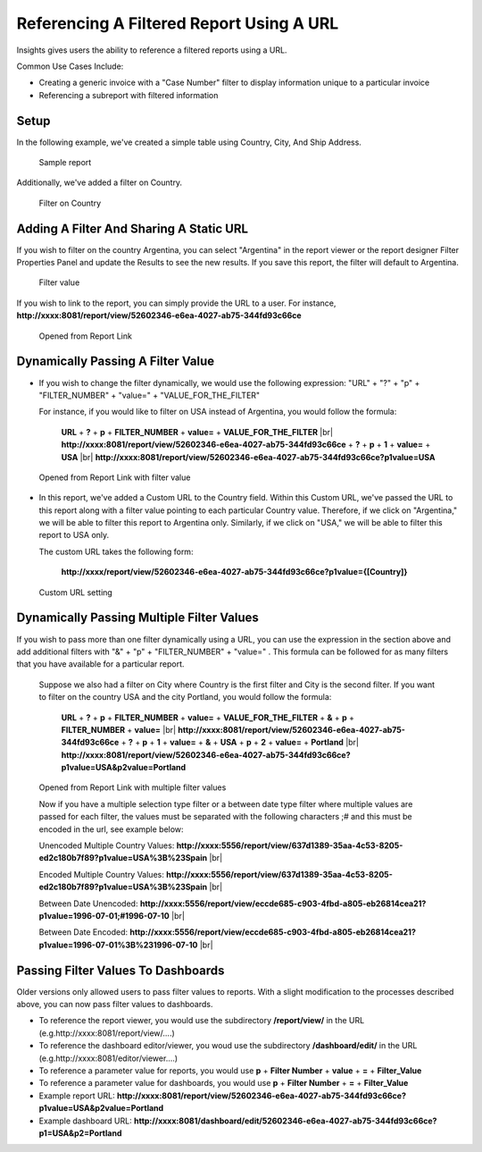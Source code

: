 
==========================================
Referencing A Filtered Report Using A URL
==========================================

Insights gives users the ability to reference a filtered reports using a
URL.

Common Use Cases Include:

*  Creating a generic invoice with a "Case Number" filter to display
   information unique to a particular invoice
*  Referencing a subreport with filtered information

Setup
-----

In the following example, we've created a simple table using Country,
City, And Ship Address.

.. figure:: /_static/images/UrlFilters1.png

   Sample report

Additionally, we've added a filter on Country.

.. figure::  /_static/images/UrlFilters2.png

   Filter on Country

Adding A Filter And Sharing A Static URL
----------------------------------------

If you wish to filter on the country Argentina, you can select
"Argentina" in the report viewer or the report designer Filter
Properties Panel and update the Results to see the new results. If you
save this report, the filter will default to Argentina.

.. figure::  /_static/images/UrlFilters3.png

   Filter value

If you wish to link to the report, you can simply provide the URL to a
user. For instance,
**http://xxxx:8081/report/view/52602346-e6ea-4027-ab75-344fd93c66ce**

.. figure::  /_static/images/UrlFilters5.png

   Opened from Report Link

Dynamically Passing A Filter Value
----------------------------------

-  If you wish to change the filter dynamically, we would use the
   following expression: "URL" + "?" + "p" + "FILTER\_NUMBER" + "value="
   + "VALUE\_FOR\_THE\_FILTER"

   For instance, if you would like to filter on USA instead of
   Argentina, you would follow the formula:

        **URL** + **?** + **p** + **FILTER\_NUMBER** + **value=** + **VALUE\_FOR\_THE\_FILTER** |br|
        **http://xxxx:8081/report/view/52602346-e6ea-4027-ab75-344fd93c66ce** + **?** + **p** + **1** + **value=** + **USA** |br|
        **http://xxxx:8081/report/view/52602346-e6ea-4027-ab75-344fd93c66ce?p1value=USA**

.. figure::  /_static/images/UrlFilters4.png

   Opened from Report Link with filter value


-  In this report, we've added a Custom URL to the Country field. Within
   this Custom URL, we've passed the URL to this report along with a
   filter value pointing to each particular Country value. Therefore, if
   we click on "Argentina," we will be able to filter this report to
   Argentina only. Similarly, if we click on "USA," we will be able to
   filter this report to USA only.

   The custom URL takes the following form:

      **http://xxxx/report/view/52602346-e6ea-4027-ab75-344fd93c66ce?p1value={[Country]}**

.. figure::  /_static/images/UrlFilters6.png

   Custom URL setting

Dynamically Passing Multiple Filter Values
------------------------------------------

If you wish to pass more than one filter dynamically using a URL, you
can use the expression in the section above and add additional filters
with "&" + "p" + "FILTER\_NUMBER" + "value=" . This formula can be
followed for as many filters that you have available for a particular
report.

   Suppose we also had a filter on City where Country is the first
   filter and City is the second filter. If you want to filter on the
   country USA and the city Portland, you would follow the formula:

        **URL** + **?** + **p** + **FILTER\_NUMBER** + **value=** + **VALUE\_FOR\_THE\_FILTER** + **&** + **p** + **FILTER\_NUMBER** + **value=** |br|
        **http://xxxx:8081/report/view/52602346-e6ea-4027-ab75-344fd93c66ce** + **?** + **p** + **1** + **value=** + **&** + **USA** + **p** + **2** + **value=** + **Portland** |br|
        **http://xxxx:8081/report/view/52602346-e6ea-4027-ab75-344fd93c66ce?p1value=USA&p2value=Portland**

.. figure::  /_static/images/UrlFilters7.png

   Opened from Report Link with multiple filter values

   Now if you have a multiple selection type filter or a between date type filter where multiple values are passed for each filter, the    values must be separated with the following characters ;# and this must be encoded in the url, see example below:

   Unencoded Multiple Country Values:
   **http://xxxx:5556/report/view/637d1389-35aa-4c53-8205-ed2c180b7f89?p1value=USA%3B%23Spain** |br|

   Encoded Multiple Country Values:
   **http://xxxx:5556/report/view/637d1389-35aa-4c53-8205-ed2c180b7f89?p1value=USA%3B%23Spain** |br|

   Between Date Unencoded:
   **http://xxxx:5556/report/view/eccde685-c903-4fbd-a805-eb26814cea21?p1value=1996-07-01;#1996-07-10** |br|

   Between Date Encoded:
   **http://xxxx:5556/report/view/eccde685-c903-4fbd-a805-eb26814cea21?p1value=1996-07-01%3B%231996-07-10** |br|

Passing Filter Values To Dashboards
------------------------------------

Older versions only allowed users to pass filter values to reports. With a slight modification to the processes described above, you can now pass filter values to dashboards.

* To reference the report viewer, you would use the subdirectory **/report/view/** in the URL (e.g.http://xxxx:8081/report/view/....)
* To reference the dashboard editor/viewer, you woud use the subdirectory **/dashboard/edit/** in the URL (e.g.http://xxxx:8081/editor/viewer....)


* To reference a parameter value for reports, you would use **p** + **Filter Number** + **value** + **=** + **Filter_Value**
* To reference a parameter value for dashboards, you would use **p** + **Filter Number** + **=** + **Filter_Value**


* Example report URL: **http://xxxx:8081/report/view/52602346-e6ea-4027-ab75-344fd93c66ce?p1value=USA&p2value=Portland**
* Example dashboard URL: **http://xxxx:8081/dashboard/edit/52602346-e6ea-4027-ab75-344fd93c66ce?p1=USA&p2=Portland**
